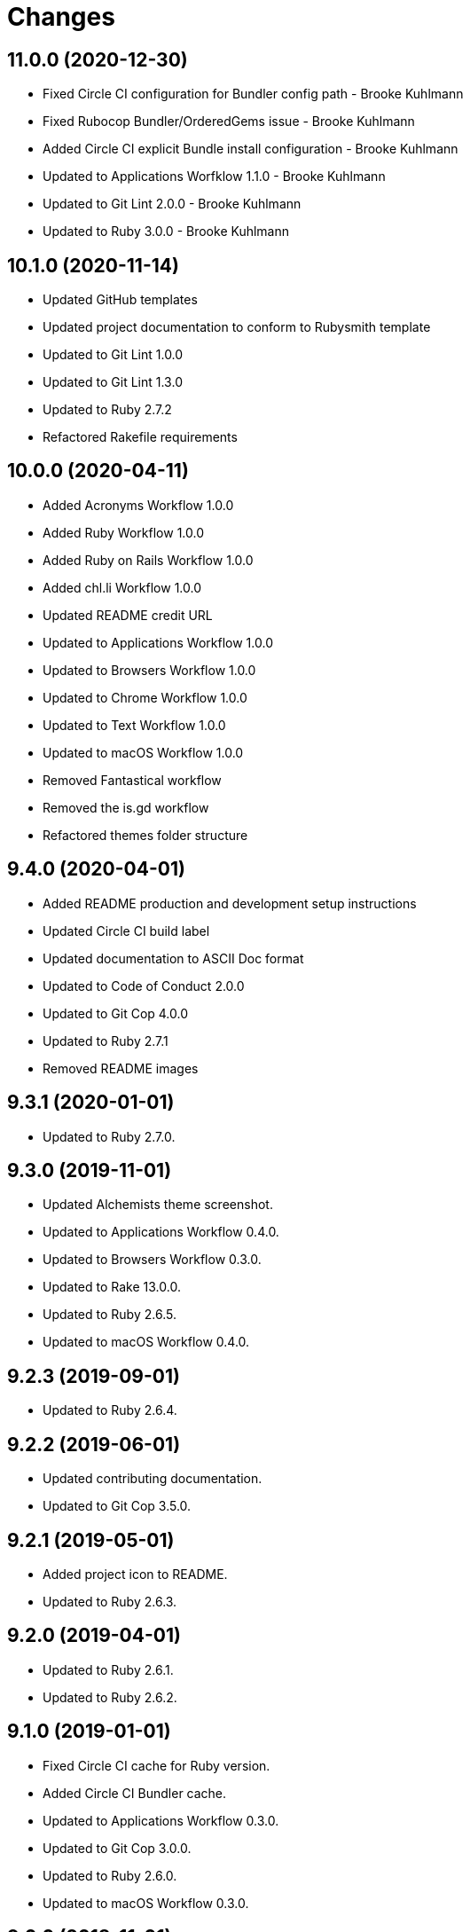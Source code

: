 = Changes

== 11.0.0 (2020-12-30)

* Fixed Circle CI configuration for Bundler config path - Brooke Kuhlmann
* Fixed Rubocop Bundler/OrderedGems issue - Brooke Kuhlmann
* Added Circle CI explicit Bundle install configuration - Brooke Kuhlmann
* Updated to Applications Worfklow 1.1.0 - Brooke Kuhlmann
* Updated to Git Lint 2.0.0 - Brooke Kuhlmann
* Updated to Ruby 3.0.0 - Brooke Kuhlmann

== 10.1.0 (2020-11-14)

* Updated GitHub templates
* Updated project documentation to conform to Rubysmith template
* Updated to Git Lint 1.0.0
* Updated to Git Lint 1.3.0
* Updated to Ruby 2.7.2
* Refactored Rakefile requirements

== 10.0.0 (2020-04-11)

* Added Acronyms Workflow 1.0.0
* Added Ruby Workflow 1.0.0
* Added Ruby on Rails Workflow 1.0.0
* Added chl.li Workflow 1.0.0
* Updated README credit URL
* Updated to Applications Workflow 1.0.0
* Updated to Browsers Workflow 1.0.0
* Updated to Chrome Workflow 1.0.0
* Updated to Text Workflow 1.0.0
* Updated to macOS Workflow 1.0.0
* Removed Fantastical workflow
* Removed the is.gd workflow
* Refactored themes folder structure

== 9.4.0 (2020-04-01)

* Added README production and development setup instructions
* Updated Circle CI build label
* Updated documentation to ASCII Doc format
* Updated to Code of Conduct 2.0.0
* Updated to Git Cop 4.0.0
* Updated to Ruby 2.7.1
* Removed README images

== 9.3.1 (2020-01-01)

* Updated to Ruby 2.7.0.

== 9.3.0 (2019-11-01)

* Updated Alchemists theme screenshot.
* Updated to Applications Workflow 0.4.0.
* Updated to Browsers Workflow 0.3.0.
* Updated to Rake 13.0.0.
* Updated to Ruby 2.6.5.
* Updated to macOS Workflow 0.4.0.

== 9.2.3 (2019-09-01)

* Updated to Ruby 2.6.4.

== 9.2.2 (2019-06-01)

* Updated contributing documentation.
* Updated to Git Cop 3.5.0.

== 9.2.1 (2019-05-01)

* Added project icon to README.
* Updated to Ruby 2.6.3.

== 9.2.0 (2019-04-01)

* Updated to Ruby 2.6.1.
* Updated to Ruby 2.6.2.

== 9.1.0 (2019-01-01)

* Fixed Circle CI cache for Ruby version.
* Added Circle CI Bundler cache.
* Updated to Applications Workflow 0.3.0.
* Updated to Git Cop 3.0.0.
* Updated to Ruby 2.6.0.
* Updated to macOS Workflow 0.3.0.

== 9.0.0 (2018-11-01)

* Fixed Markdown ordered list numbering.
* Added is.gd Workflow.
* Updated Semantic Versioning links to be HTTPS.
* Updated project changes to use semantic versions.
* Updated to Applications Workflow 0.2.0.
* Updated to Browsers Workflow 0.2.0.
* Updated to Chrome Workflow 0.2.0.
* Updated to Contributor Covenant Code of Conduct 1.4.1.
* Updated to Fantastical Workflow 0.2.0.
* Updated to Ruby 2.5.2.
* Updated to Ruby 2.5.3.
* Updated to Text Workflow 0.2.0.
* Updated to macOS Workflow 0.2.0.
* Removed YouTube workflow.

== 8.1.0 (2018-04-01)

* Updated README license information.
* Updated to Circle CI 2.0.0 configuration.
* Updated to Git Cop 2.2.0.
* Updated to Ruby 2.5.1.
* Removed Patreon badge from README.

== 8.0.0 (2018-01-01)

* Added Gemfile.lock to .gitignore.
* Updated to Apache 2.0 license.
* Updated to Ruby 2.4.3.
* Updated to Ruby 2.5.0.

== 7.0.0 (2017-11-19)

* Updated Alfred themes and workflows.
* Updated CONTRIBUTING documentation.
* Updated Gemfile.lock file.
* Updated GitHub templates.
* Updated gem dependencies.
* Updated to Bundler 1.16.0.
* Updated to Git Cop 1.7.0.
* Updated to Rake 12.3.0.
* Updated to Rubocop 0.51.0.
* Updated to Ruby 2.4.2.

== 6.1.0 (2017-06-18)

* Added Git Cop support.
* Added presentation support to macOS workflow.
* Updated README headers.
* Updated README semantic versioning order.
* Updated README versioning documentation.
* Updated contributing documentation.
* Removed CHANGELOG.md (use CHANGES.md instead).

== 6.0.0 (2016-10-10)

* Fixed OSX versus macOS terminology.
* Fixed contributing guideline links.
* Added "apps" to Google Chrome Kit workflow.
* Added GitHub issue and pull request templates.
* Added macOS Kit workflow.
* Updated Alchemists theme settings.
* Updated Application Kit workflow.
* Updated Browser Kit workflow.
* Updated GitHub issue and pull request templates.
* Updated README cloning instructions to use HTTPS scheme.
* Updated to Code of Conduct, Version 1.4.0.
* Removed Apple Say workflow.
* Removed Energy Kit workflow.
* Removed Memory Kit workflow.
* Removed Mountain King workflow.
* Removed Wifi Kit workflow.

== 5.1.0 (2016-01-02)

* Added Patreon badge to README.
* Updated Alfred workflows.
* Updated Code of Conduct 1.3.0.
* Updated Google Chrome Kit workflow to list options.
* Updated README with Tocer generated Table of Contents.

== 5.0.0 (2015-09-27)

* Added code of conduct documentation.
* Added project name to README.
* Added table of contents to README.
* Updated Browser Kit (icon and remote control).
* Updated workflows to latest versions.
* Removed GitTip badge from README.
* Removed charty: water theme support.

== 4.0.0 (2015-01-01)

* Removed the DNS Kit workflow.
* Updated themes with new names and screenshots.
* Updated all workflows with new contact info.
* Updated README, CONTRIBUTING, LICENSE, and CHANGELOG documentation.
* Added Google Chrome memory management to the Google Chrome Kit workflow.

== 3.0.0 (2014-03-29)

* Removed the Gnip theme.
* Removed the Rebrew Ruby workflow.
* Updated workflow categories.
* Added the Charity: Water theme.
* Added the Application Kit workflow.

== 2.1.0 (2013-04-14)

* Fixed search text color in Alchemists theme so that it is pure white.
* Fixed DNS Info information in the DNS Kit workflow.
* Added workflows to README (along with installation instructions).
* Added the Google Chrome Kit workflow.
* Replaced the Battery Life and Time workflows with the Battery Kit workflow.
* Replaced the DNS Flush workflow with the DNS Kit workflow.
* Removed the Edit File and Edit Home File workflows.
* Replaced the Launch Browsers and Open URL workflows with the Browser Kit workflow instead.
* Removed duplicate workflow icons.
* Added the chromenet, chromeflags, and chromext keywords to the Google Chrome Kit.
* Renamed the WiFi Toggle workflow to WiFi Kit, fixed labeling too.
* Renamed the Battery Kit to Energy Kit.
* Renamed the Memory Purge workflow to Memory Kit.
* Added caffeinate to the Energy Kit workflow.

== 2.0.0 (2013-03-16)

* Upgraded themes to Alfred 2.0 specs.
* Applied Gemsmith updates to README.
* Updated README requirements, check instructions, and usage instructions.
* Converted/detailed the CONTRIBUTING guidelines per GitHub requirements.
* Removed the .gitignore file.
* Renamed MacOS X to OSX.
* Removed theme demo pages.
* Added Code Climate support.
* Added the Gnip theme.
* Added screenshots to the README.

== 1.0.0 (2011-11-17)

* Initial version.
